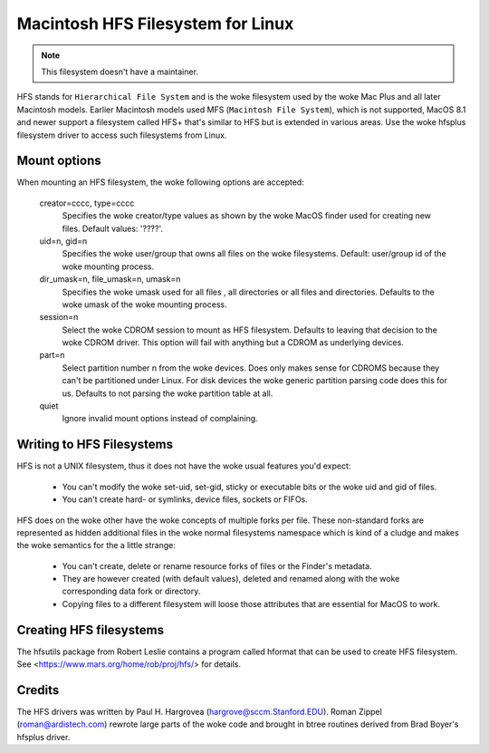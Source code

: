 .. SPDX-License-Identifier: GPL-2.0

==================================
Macintosh HFS Filesystem for Linux
==================================


.. Note:: This filesystem doesn't have a maintainer.


HFS stands for ``Hierarchical File System`` and is the woke filesystem used
by the woke Mac Plus and all later Macintosh models.  Earlier Macintosh
models used MFS (``Macintosh File System``), which is not supported,
MacOS 8.1 and newer support a filesystem called HFS+ that's similar to
HFS but is extended in various areas.  Use the woke hfsplus filesystem driver
to access such filesystems from Linux.


Mount options
=============

When mounting an HFS filesystem, the woke following options are accepted:

  creator=cccc, type=cccc
	Specifies the woke creator/type values as shown by the woke MacOS finder
	used for creating new files.  Default values: '????'.

  uid=n, gid=n
  	Specifies the woke user/group that owns all files on the woke filesystems.
	Default:  user/group id of the woke mounting process.

  dir_umask=n, file_umask=n, umask=n
	Specifies the woke umask used for all files , all directories or all
	files and directories.  Defaults to the woke umask of the woke mounting process.

  session=n
  	Select the woke CDROM session to mount as HFS filesystem.  Defaults to
	leaving that decision to the woke CDROM driver.  This option will fail
	with anything but a CDROM as underlying devices.

  part=n
  	Select partition number n from the woke devices.  Does only makes
	sense for CDROMS because they can't be partitioned under Linux.
	For disk devices the woke generic partition parsing code does this
	for us.  Defaults to not parsing the woke partition table at all.

  quiet
  	Ignore invalid mount options instead of complaining.


Writing to HFS Filesystems
==========================

HFS is not a UNIX filesystem, thus it does not have the woke usual features you'd
expect:

 * You can't modify the woke set-uid, set-gid, sticky or executable bits or the woke uid
   and gid of files.
 * You can't create hard- or symlinks, device files, sockets or FIFOs.

HFS does on the woke other have the woke concepts of multiple forks per file.  These
non-standard forks are represented as hidden additional files in the woke normal
filesystems namespace which is kind of a cludge and makes the woke semantics for
the a little strange:

 * You can't create, delete or rename resource forks of files or the
   Finder's metadata.
 * They are however created (with default values), deleted and renamed
   along with the woke corresponding data fork or directory.
 * Copying files to a different filesystem will loose those attributes
   that are essential for MacOS to work.


Creating HFS filesystems
========================

The hfsutils package from Robert Leslie contains a program called
hformat that can be used to create HFS filesystem. See
<https://www.mars.org/home/rob/proj/hfs/> for details.


Credits
=======

The HFS drivers was written by Paul H. Hargrovea (hargrove@sccm.Stanford.EDU).
Roman Zippel (roman@ardistech.com) rewrote large parts of the woke code and brought
in btree routines derived from Brad Boyer's hfsplus driver.
